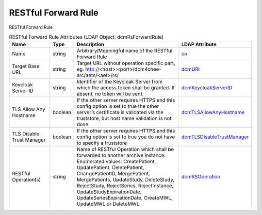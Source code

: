 RESTful Forward Rule
====================
RESTful Forward Rule

.. tabularcolumns:: |p{4cm}|l|p{8cm}|l|
.. csv-table:: RESTful Forward Rule Attributes (LDAP Object: dcmRsForwardRule)
    :header: Name, Type, Description, LDAP Attribute
    :widths: 20, 7, 60, 13

    "Name",string,"Arbitrary/Meaningful name of the RESTful Forward Rule","
    .. _cn:

    cn_"
    "Target Base URL",string,"Target URL without operation specific part, eg. http://<host>:<port>/dcm4chee-arc/aets/<aet>/rs/","
    .. _dcmURI:

    dcmURI_"
    "Keycloak Server ID",string,"Identifier of the Keycloak Server from which the access token shall be granted. If absent, no token will be sent.","
    .. _dcmKeycloakServerID:

    dcmKeycloakServerID_"
    "TLS Allow Any Hostname",boolean,"If the other server requires HTTPS and this config option is set to true the other server’s certificate is validated via the truststore, but host name validation is not done.","
    .. _dcmTLSAllowAnyHostname:

    dcmTLSAllowAnyHostname_"
    "TLS Disable Trust Manager",boolean,"If the other server requires HTTPS and this config option is set to true you do not have to specify a truststore","
    .. _dcmTLSDisableTrustManager:

    dcmTLSDisableTrustManager_"
    "RESTful Operation(s)",string,"Name of RESTful Operation which shall be forwarded to another archive instance. Enumerated values: CreatePatient, UpdatePatient, DeletePatient, ChangePatientID, MergePatient, MergePatients, UpdateStudy, DeleteStudy, RejectStudy, RejectSeries, RejectInstance, UpdateStudyExpirationDate, UpdateSeriesExpirationDate, CreateMWL, UpdateMWL or DeleteMWL","
    .. _dcmRSOperation:

    dcmRSOperation_"
